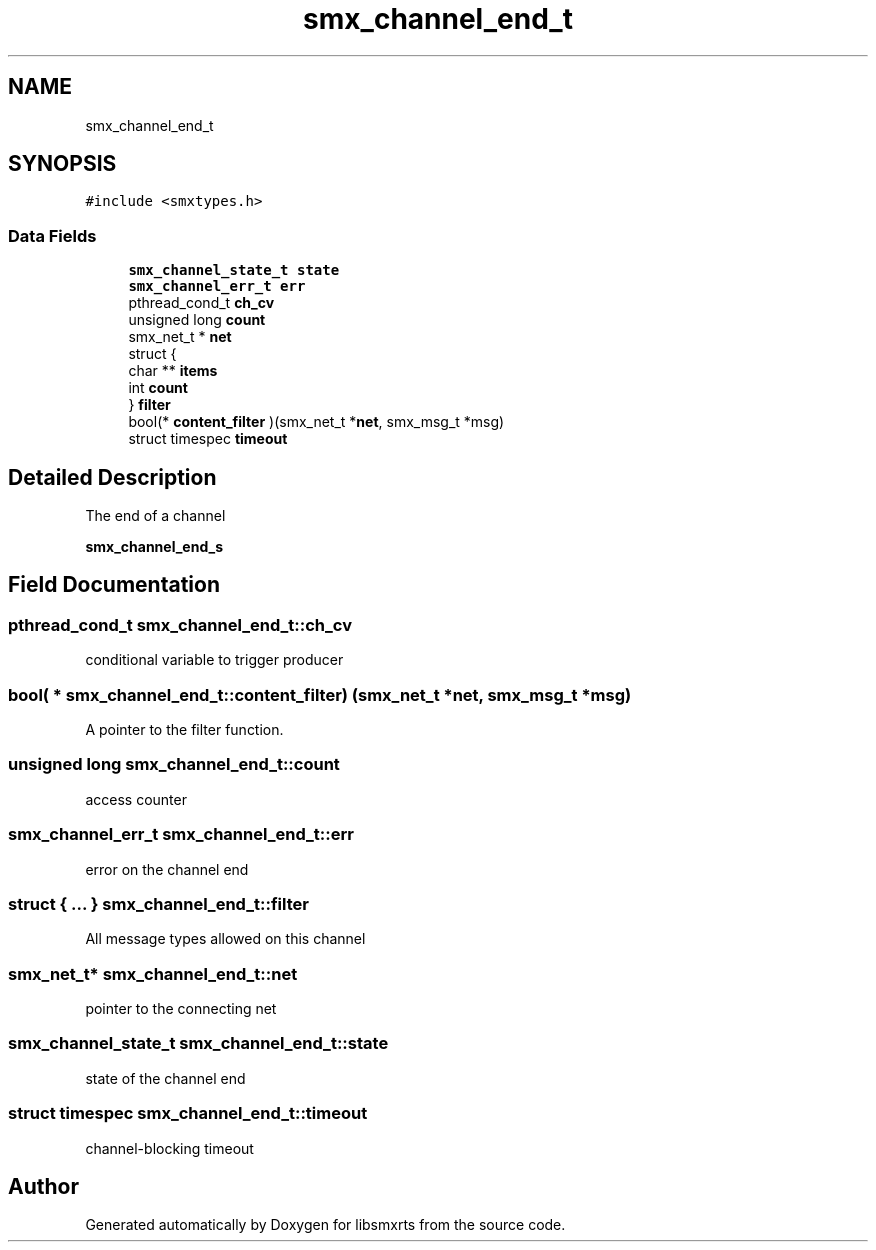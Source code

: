 .TH "smx_channel_end_t" 3 "Thu May 8 2025" "Version v1.4.0" "libsmxrts" \" -*- nroff -*-
.ad l
.nh
.SH NAME
smx_channel_end_t
.SH SYNOPSIS
.br
.PP
.PP
\fC#include <smxtypes\&.h>\fP
.SS "Data Fields"

.in +1c
.ti -1c
.RI "\fBsmx_channel_state_t\fP \fBstate\fP"
.br
.ti -1c
.RI "\fBsmx_channel_err_t\fP \fBerr\fP"
.br
.ti -1c
.RI "pthread_cond_t \fBch_cv\fP"
.br
.ti -1c
.RI "unsigned long \fBcount\fP"
.br
.ti -1c
.RI "smx_net_t * \fBnet\fP"
.br
.ti -1c
.RI "struct {"
.br
.ti -1c
.RI "char ** \fBitems\fP"
.br
.ti -1c
.RI "int \fBcount\fP"
.br
.ti -1c
.RI "} \fBfilter\fP"
.br
.ti -1c
.RI "bool(* \fBcontent_filter\fP )(smx_net_t *\fBnet\fP, smx_msg_t *msg)"
.br
.ti -1c
.RI "struct timespec \fBtimeout\fP"
.br
.in -1c
.SH "Detailed Description"
.PP 
The end of a channel
.PP
\fBsmx_channel_end_s\fP 
.SH "Field Documentation"
.PP 
.SS "pthread_cond_t smx_channel_end_t::ch_cv"
conditional variable to trigger producer 
.SS "bool( * smx_channel_end_t::content_filter) (smx_net_t *\fBnet\fP, smx_msg_t *msg)"
A pointer to the filter function\&. 
.SS "unsigned long smx_channel_end_t::count"
access counter 
.SS "\fBsmx_channel_err_t\fP smx_channel_end_t::err"
error on the channel end 
.SS "struct { \&.\&.\&. }  smx_channel_end_t::filter"
All message types allowed on this channel 
.SS "smx_net_t* smx_channel_end_t::net"
pointer to the connecting net 
.SS "\fBsmx_channel_state_t\fP smx_channel_end_t::state"
state of the channel end 
.SS "struct timespec smx_channel_end_t::timeout"
channel-blocking timeout 

.SH "Author"
.PP 
Generated automatically by Doxygen for libsmxrts from the source code\&.
